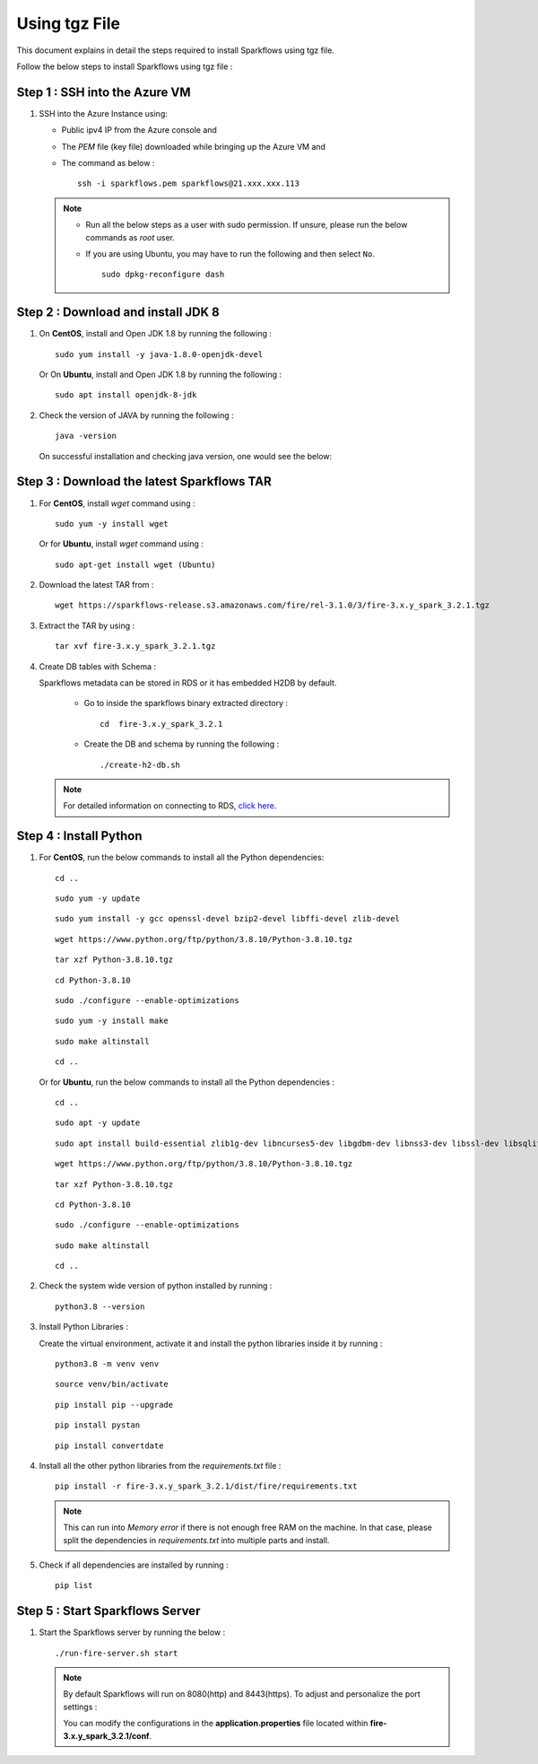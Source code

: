 Using tgz File
=========
This document explains in detail the steps required to install Sparkflows using tgz file.

Follow the below steps to install Sparkflows using tgz file :

Step 1 : SSH into the Azure VM
------------
   
#. SSH into the Azure Instance using:

   * Public ipv4 IP from the Azure console and 
   * The `PEM` file (key file) downloaded while bringing up the Azure VM and
   * The command as below :
     ::
         ssh -i sparkflows.pem sparkflows@21.xxx.xxx.113

  

   .. Note::
            * Run all the below steps as a user with sudo permission. If unsure, please run the below commands as `root` user.
            * If you are using Ubuntu, you may have to run the following and then select ``No``. 

              ::

                 sudo dpkg-reconfigure dash


Step 2 : Download and install JDK 8
--------------

#. On **CentOS**, install and Open JDK 1.8 by running the following :
       
   ::
         
         sudo yum install -y java-1.8.0-openjdk-devel
                     
   
   Or On **Ubuntu**, install and Open JDK 1.8 by running the following :
       
   ::
         
         sudo apt install openjdk-8-jdk
        

#. Check the version of JAVA by running the following :

   :: 
      
         java -version

   On successful installation and checking java version, one would see the below:

   .. figure:: ../../../_assets/aws/aws-deployment/install.png
      :alt: aws-deployment
      :width: 60%

Step 3 : Download the latest Sparkflows TAR
--------------

#. For **CentOS**, install `wget` command using :
     
   ::

        sudo yum -y install wget

   Or for **Ubuntu**, install `wget` command using :
     
   ::

        sudo apt-get install wget (Ubuntu)

#. Download the latest TAR from :
     
   ::

        wget https://sparkflows-release.s3.amazonaws.com/fire/rel-3.1.0/3/fire-3.x.y_spark_3.2.1.tgz

#. Extract the TAR by using :
     
   ::

       tar xvf fire-3.x.y_spark_3.2.1.tgz


#. Create DB tables with Schema :
     
   Sparkflows metadata can be stored in RDS or it has embedded H2DB by default.
     
     * Go to inside the sparkflows binary extracted directory :
       ::
          cd  fire-3.x.y_spark_3.2.1

     * Create the DB and schema by running the following :
       ::
          ./create-h2-db.sh

   .. Note:: For detailed information on connecting to RDS, `click here. <https://docs.sparkflows.io/en/latest/installation/configuration/database/mysql-db.html#>`_

Step 4 : Install Python
-----------
   
#. For **CentOS**, run the below commands to install all the Python dependencies:
     
   ::
        
        cd ..

   ::

        sudo yum -y update

   ::

        sudo yum install -y gcc openssl-devel bzip2-devel libffi-devel zlib-devel

   ::

        wget https://www.python.org/ftp/python/3.8.10/Python-3.8.10.tgz

   ::

        tar xzf Python-3.8.10.tgz

   ::

        cd Python-3.8.10

   ::

        sudo ./configure --enable-optimizations

   ::

        sudo yum -y install make

   ::

        sudo make altinstall

   ::

        cd ..

   Or for **Ubuntu**, run the below commands to install all the Python dependencies :
     
   ::
        
        cd ..

   ::

        sudo apt -y update

   ::

        sudo apt install build-essential zlib1g-dev libncurses5-dev libgdbm-dev libnss3-dev libssl-dev libsqlite3-dev libreadline-dev libffi-dev wget libbz2-dev

   ::

        wget https://www.python.org/ftp/python/3.8.10/Python-3.8.10.tgz

   ::

        tar xzf Python-3.8.10.tgz

   ::

        cd Python-3.8.10

   ::

        sudo ./configure --enable-optimizations

   ::

        sudo make altinstall

   ::

        cd ..

#. Check the system wide version of python installed by running : 
     
   ::
        
         python3.8 --version

#. Install Python Libraries :
     
   Create the virtual environment, activate it and install the python libraries inside it by running :
     
   ::
        
        python3.8 -m venv venv

   ::

        source venv/bin/activate

   ::

        pip install pip --upgrade

   ::

        pip install pystan

   ::

        pip install convertdate

#. Install all the other python libraries from the `requirements.txt` file :
     
   ::
        
         pip install -r fire-3.x.y_spark_3.2.1/dist/fire/requirements.txt

   .. Note:: This can run into `Memory error` if there is not enough free RAM on the machine. In that case, please split the dependencies in `requirements.txt` into multiple parts and install.

#. Check if all dependencies are installed by running :
     
   ::
        
        pip list

Step 5 : Start Sparkflows Server
-----------
#. Start the Sparkflows server by running the below :
     
   ::
         
            ./run-fire-server.sh start

   .. Note:: By default Sparkflows will run on 8080(http) and 8443(https). To adjust and personalize the port settings :

      You can modify the configurations in the **application.properties** file located within **fire-3.x.y_spark_3.2.1/conf**.

